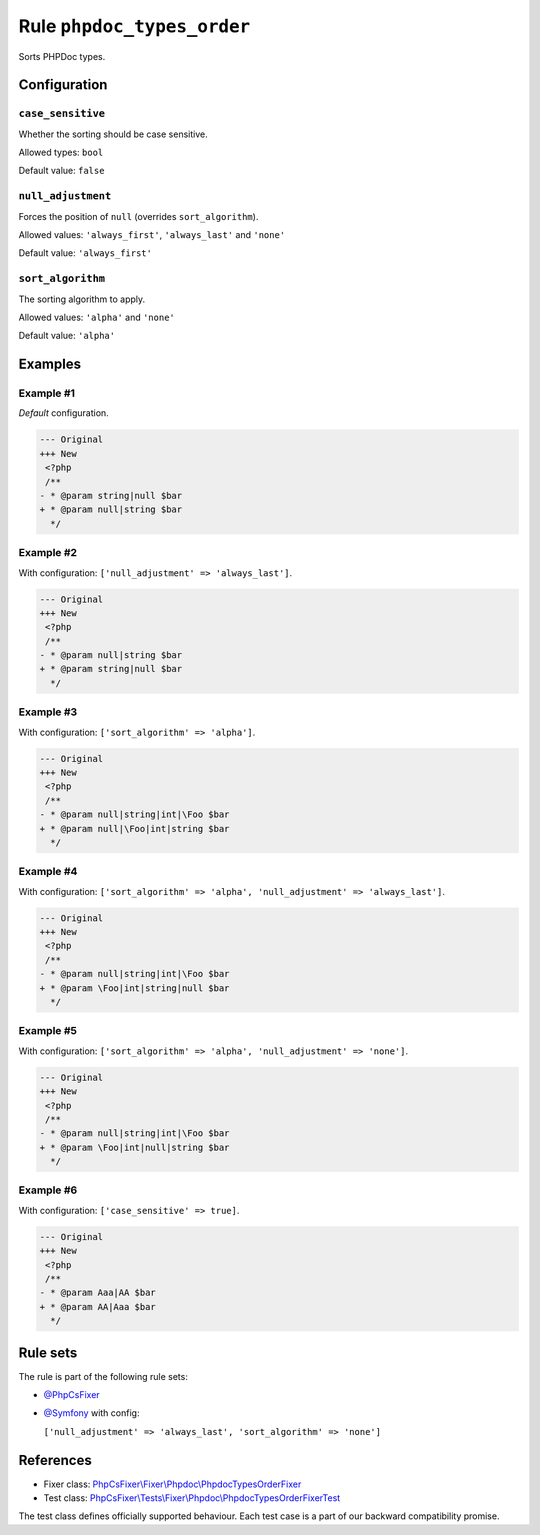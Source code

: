 ===========================
Rule ``phpdoc_types_order``
===========================

Sorts PHPDoc types.

Configuration
-------------

``case_sensitive``
~~~~~~~~~~~~~~~~~~

Whether the sorting should be case sensitive.

Allowed types: ``bool``

Default value: ``false``

``null_adjustment``
~~~~~~~~~~~~~~~~~~~

Forces the position of ``null`` (overrides ``sort_algorithm``).

Allowed values: ``'always_first'``, ``'always_last'`` and ``'none'``

Default value: ``'always_first'``

``sort_algorithm``
~~~~~~~~~~~~~~~~~~

The sorting algorithm to apply.

Allowed values: ``'alpha'`` and ``'none'``

Default value: ``'alpha'``

Examples
--------

Example #1
~~~~~~~~~~

*Default* configuration.

.. code-block:: diff

   --- Original
   +++ New
    <?php
    /**
   - * @param string|null $bar
   + * @param null|string $bar
     */

Example #2
~~~~~~~~~~

With configuration: ``['null_adjustment' => 'always_last']``.

.. code-block:: diff

   --- Original
   +++ New
    <?php
    /**
   - * @param null|string $bar
   + * @param string|null $bar
     */

Example #3
~~~~~~~~~~

With configuration: ``['sort_algorithm' => 'alpha']``.

.. code-block:: diff

   --- Original
   +++ New
    <?php
    /**
   - * @param null|string|int|\Foo $bar
   + * @param null|\Foo|int|string $bar
     */

Example #4
~~~~~~~~~~

With configuration: ``['sort_algorithm' => 'alpha', 'null_adjustment' => 'always_last']``.

.. code-block:: diff

   --- Original
   +++ New
    <?php
    /**
   - * @param null|string|int|\Foo $bar
   + * @param \Foo|int|string|null $bar
     */

Example #5
~~~~~~~~~~

With configuration: ``['sort_algorithm' => 'alpha', 'null_adjustment' => 'none']``.

.. code-block:: diff

   --- Original
   +++ New
    <?php
    /**
   - * @param null|string|int|\Foo $bar
   + * @param \Foo|int|null|string $bar
     */

Example #6
~~~~~~~~~~

With configuration: ``['case_sensitive' => true]``.

.. code-block:: diff

   --- Original
   +++ New
    <?php
    /**
   - * @param Aaa|AA $bar
   + * @param AA|Aaa $bar
     */

Rule sets
---------

The rule is part of the following rule sets:

- `@PhpCsFixer <./../../ruleSets/PhpCsFixer.rst>`_
- `@Symfony <./../../ruleSets/Symfony.rst>`_ with config:

  ``['null_adjustment' => 'always_last', 'sort_algorithm' => 'none']``


References
----------

- Fixer class: `PhpCsFixer\\Fixer\\Phpdoc\\PhpdocTypesOrderFixer <./../../../src/Fixer/Phpdoc/PhpdocTypesOrderFixer.php>`_
- Test class: `PhpCsFixer\\Tests\\Fixer\\Phpdoc\\PhpdocTypesOrderFixerTest <./../../../tests/Fixer/Phpdoc/PhpdocTypesOrderFixerTest.php>`_

The test class defines officially supported behaviour. Each test case is a part of our backward compatibility promise.
